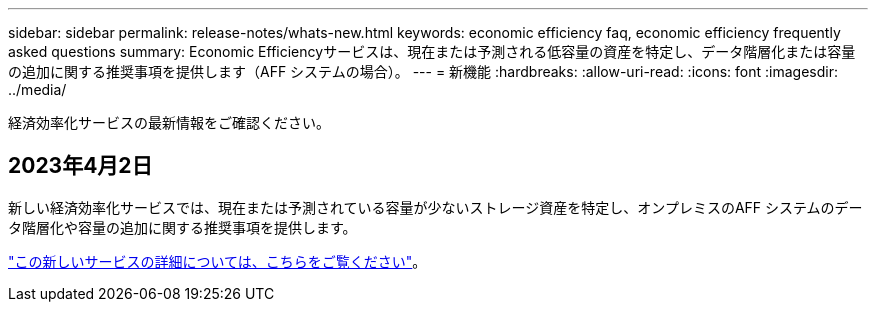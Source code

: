 ---
sidebar: sidebar 
permalink: release-notes/whats-new.html 
keywords: economic efficiency faq, economic efficiency frequently asked questions 
summary: Economic Efficiencyサービスは、現在または予測される低容量の資産を特定し、データ階層化または容量の追加に関する推奨事項を提供します（AFF システムの場合）。 
---
= 新機能
:hardbreaks:
:allow-uri-read: 
:icons: font
:imagesdir: ../media/


[role="lead"]
経済効率化サービスの最新情報をご確認ください。



== 2023年4月2日

新しい経済効率化サービスでは、現在または予測されている容量が少ないストレージ資産を特定し、オンプレミスのAFF システムのデータ階層化や容量の追加に関する推奨事項を提供します。

link:https://docs.netapp.com/us-en/bluexp-economic-efficiency/get-started/intro.html["この新しいサービスの詳細については、こちらをご覧ください"]。
